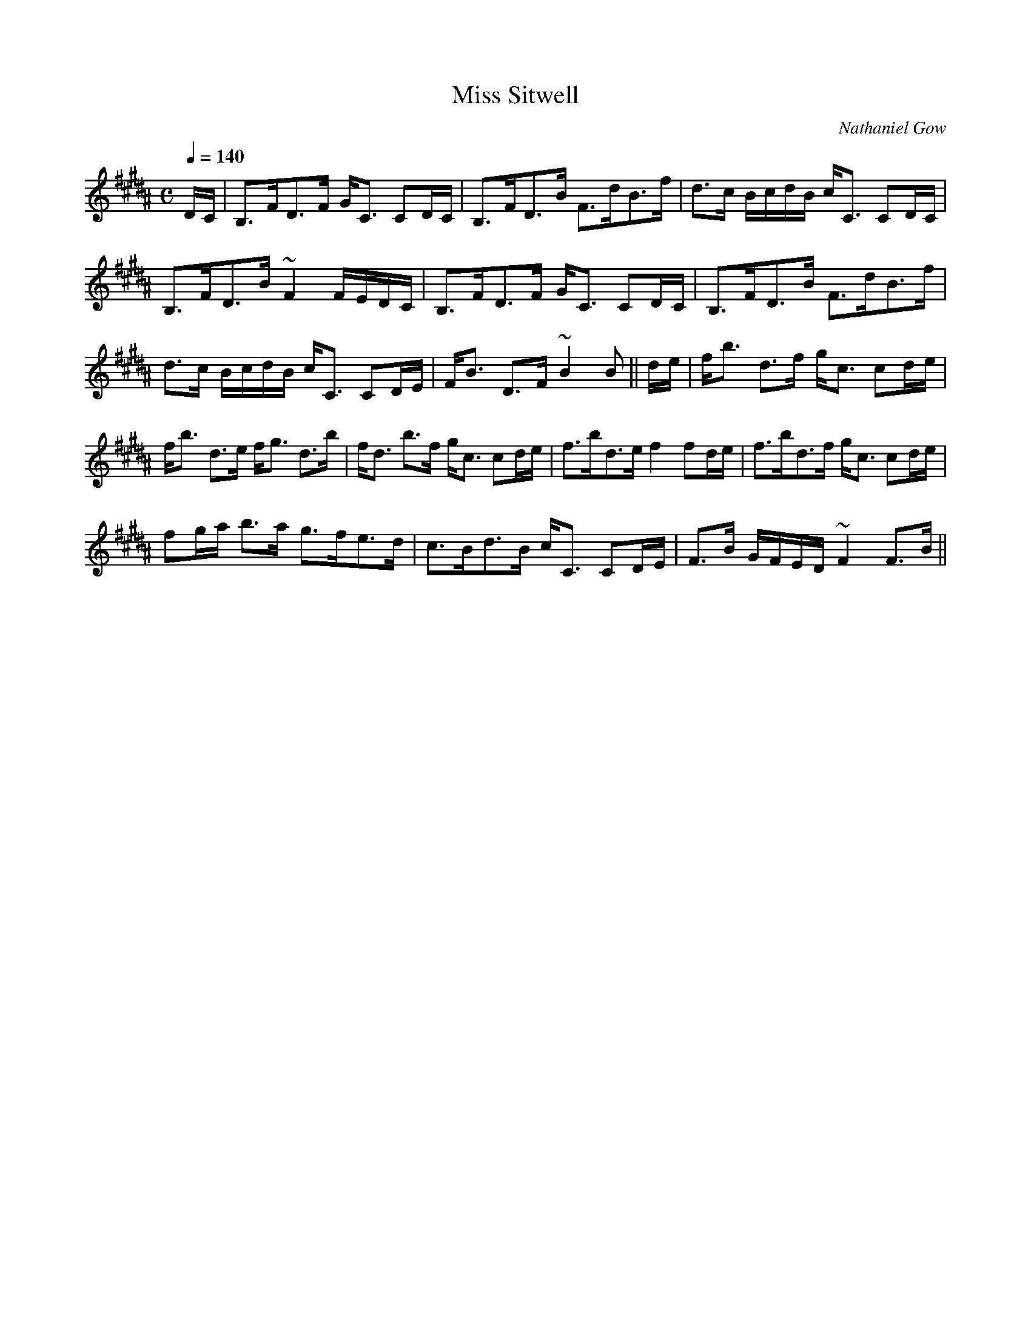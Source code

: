 X:586
T:Miss Sitwell
R:Strathspey
C:Nathaniel Gow
B:The Athole Collection
M:C
L:1/8
Q:1/4=140
K:B_
D/C/|B,>FD>F G<C CD/C/|B,>FD>B F>dB>f|d>c B/c/d/B/ c<C CD/C/|
B,>FD>B ~F2 F/E/D/C/|B,>FD>F G<C CD/C/|B,>FD>B F>dB>f|
d>c B/c/d/B/ c<C CD/E/|F<B D>F ~B2B||d/e/|f<b d>f g<c cd/e/|
f<b d>e f<g d>b|f<d b>f g<c cd/e/|f>bd>e f2 fd/e/|f>bd>f g<c cd/e/|
fg/a/ b>a g>fe>d|c>Bd>B c<C CD/E/|F>B G/F/E/D/ ~F2 F>B||
